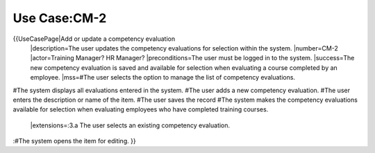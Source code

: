 Use Case:CM-2
=============

{{UseCasePage|Add or update a competency evaluation
 |description=The user updates the competency evaluations for selection within the system.
 |number=CM-2
 |actor=Training Manager? HR Manager?
 |preconditions=The user must be logged in to the system.
 |success=The new competency evaluation is saved and available for selection when evaluating a course completed by an employee.
 |mss=#The user selects the option to manage the list of competency evaluations.
#The system displays all evaluations entered in the system.
#The user adds a new competency evaluation.
#The user enters the description or name of the item.
#The user saves the record
#The system makes the competency evaluations available for selection when evaluating employees who have completed training courses.
 |extensions=:3.a  The user selects an existing competency evaluation.
:#The system opens the item for editing.
}}
